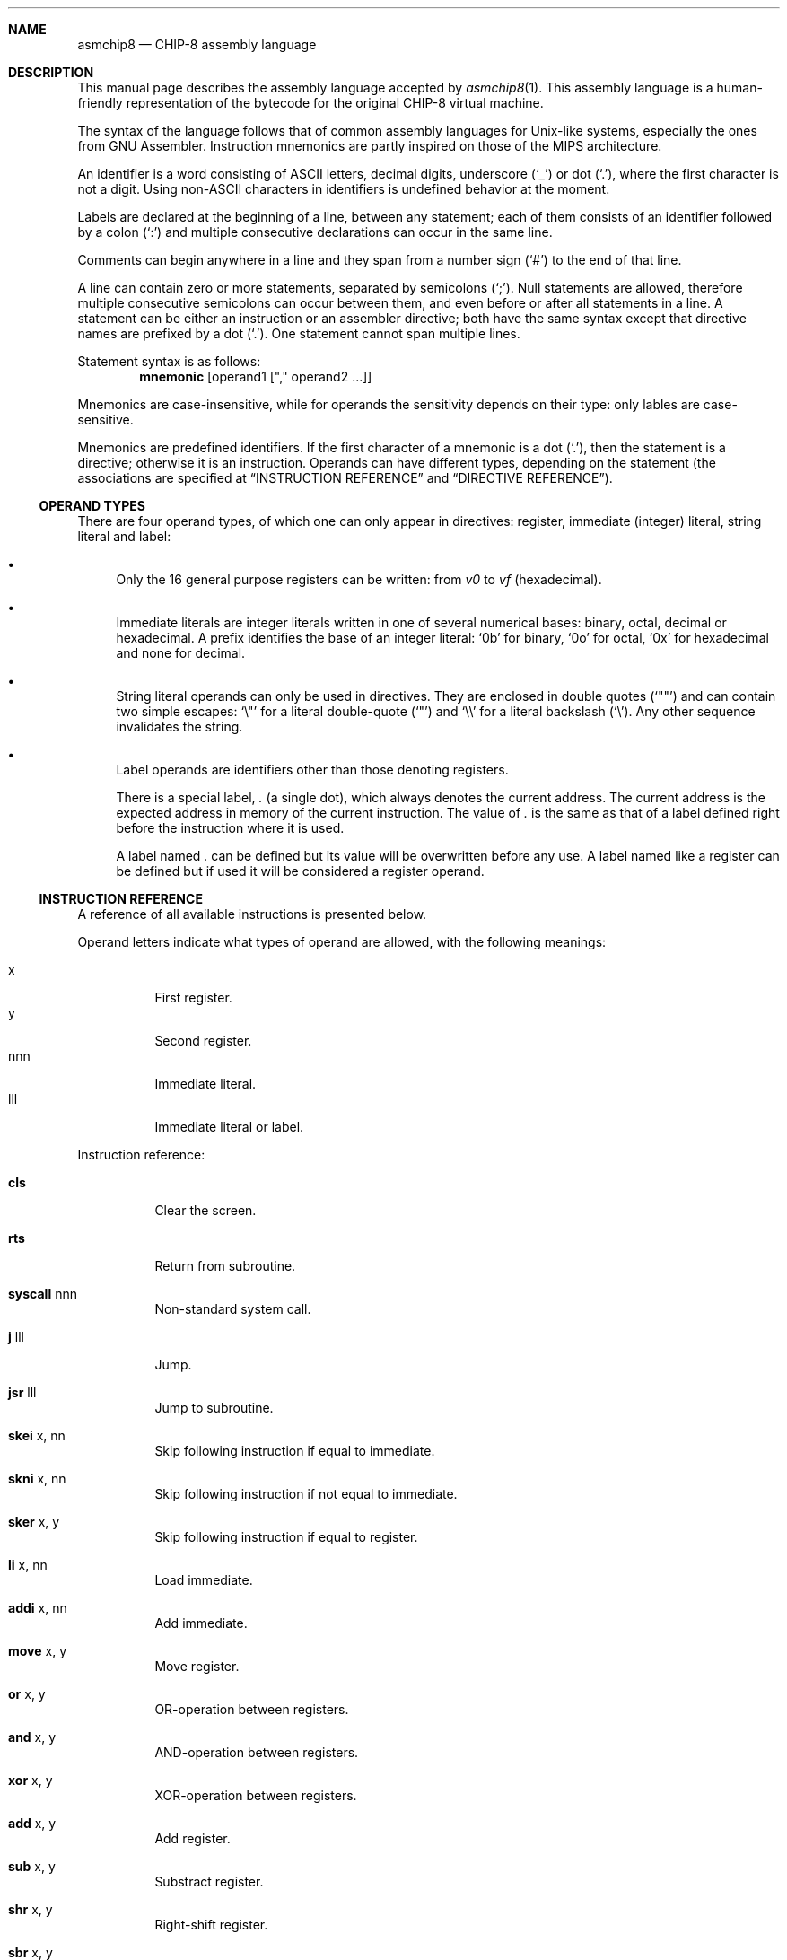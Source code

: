 .Dd October 5, 2022
.Dt ASMCHIP8 5
.
.Sh NAME
.Nm asmchip8
.Nd CHIP-8 assembly language
.
.Sh DESCRIPTION
This manual page describes the assembly language accepted by
.Xr asmchip8 1 .
This assembly language is a human-friendly representation of the bytecode for the original CHIP-8 virtual machine.
.Pp
The syntax of the language follows that of common assembly languages for Unix-like systems, especially the ones from GNU Assembler.
Instruction mnemonics are partly inspired on those of the MIPS architecture.
.Pp
An identifier is a word consisting of ASCII letters, decimal digits, underscore
.Ql ( _ )
or dot
.Ql ( \&. ) ,
where the first character is not a digit.
Using non-ASCII characters in identifiers is undefined behavior at the moment.
.Pp
Labels are declared at the beginning of a line, between any statement; each of them consists of an identifier followed by a colon
.Ql ( \&: )
and multiple consecutive declarations can occur in the same line.
.Pp
Comments can begin anywhere in a line and they span from a number sign
.Ql ( # )
to the end of that line.
.Pp
A line can contain zero or more statements, separated by semicolons
.Ql ( \&; ) .
Null statements are allowed, therefore multiple consecutive semicolons can occur between them, and even before or after all statements in a line.
A statement can be either an instruction or an assembler directive; both have the same syntax except that directive names are prefixed by a dot
.Ql ( \&. ) .
One statement cannot span multiple lines.
.Pp
Statement syntax is as follows:
.Dl mnemonic Op operand1 Op \(dq,\(dq operand2 ...
.Pp
Mnemonics are case-insensitive, while for operands the sensitivity depends on their type: only lables are case-sensitive.
.Pp
Mnemonics are predefined identifiers.
If the first character of a mnemonic is a dot
.Ql ( \&. ) ,
then the statement is a directive; otherwise it is an instruction.
Operands can have different types, depending on the statement (the associations are specified at
.Sx INSTRUCTION REFERENCE
and
.Sx DIRECTIVE REFERENCE ) .
.
.Ss OPERAND TYPES
There are four operand types, of which one can only appear in directives: register, immediate (integer) literal, string literal and label:
.Bl -bullet
.It
Only the 16 general purpose registers can be written: from
.Va v0
to
.Va vf
(hexadecimal).
.It
Immediate literals are integer literals written in one of several numerical bases: binary, octal, decimal or hexadecimal.
A prefix identifies the base of an integer literal:
.Ql 0b 
for binary,
.Ql 0o
for octal,
.Ql 0x
for hexadecimal and none for decimal.
.It
String literal operands can only be used in directives.
They are enclosed in double quotes
.Ql ( \(dq\(dq )
and can contain two simple escapes:
.Ql \e\(dq
for a literal double-quote
.Ql ( \(dq )
and
.Ql \e\e
for a literal backslash
.Ql ( \e ) .
Any other sequence invalidates the string.
.It
Label operands are identifiers other than those denoting registers.
.Pp
There is a special label,
.Va \&.
(a single dot), which always denotes the current address.
The current address is the expected address in memory of the current instruction.
The value of
.Va \&.
is the same as that of a label defined right before the instruction where it is used.
.Pp
A label named
.Va \&.
can be defined but its value will be overwritten before any use.
A label named like a register can be defined but if used it will be considered a register operand.
.El
.
.Ss INSTRUCTION REFERENCE
A reference of all available instructions is presented below.
.Pp
Operand letters indicate what types of operand are allowed, with the following meanings:
.Pp
.Bl -tag -compact
.It x
First register.
.It y
Second register.
.It nnn
Immediate literal.
.It lll
Immediate literal or label.
.El
.Pp
Instruction reference:
.Bl -tag
.It Ic cls
Clear the screen.
.It Ic rts
Return from subroutine.
.It Ic syscall No nnn
Non-standard system call.
.It Ic j No lll
Jump.
.It Ic jsr No lll
Jump to subroutine.
.It Ic skei No x, nn
Skip following instruction if equal to immediate.
.It Ic skni No x, nn
Skip following instruction if not equal to immediate.
.It Ic sker No x, y
Skip following instruction if equal to register.
.It Ic li No x, nn
Load immediate.
.It Ic addi No x, nn
Add immediate.
.It Ic move No x, y
Move register.
.It Ic or No x, y
OR-operation between registers.
.It Ic and No x, y
AND-operation between registers.
.It Ic xor No x, y
XOR-operation between registers.
.It Ic add No x, y
Add register.
.It Ic sub No x, y
Substract register.
.It Ic shr No x, y
Right-shift register.
.It Ic sbr No x, y
Reverse-substract register.
.It Ic shl No x, y
Left-shift register.
.It Ic sknr No x, y
Skip following instruction if not equal to register.
.It Ic la No lll
Load address to I register.
.It Ic jr0 No lll
Jump to register v0 with offset.
.It Ic rand
Random.
.It Ic draw No x, y, n
Draw sprite.
.It Ic skkp No x
Skip following instruction if key pressed.
.It Ic skku No x
Skip following instruction if key unpressed.
.It Ic mfdt No x
Move from delay timer.
.It Ic waitk No x
Wait for key.
.It Ic mtdt No x
Move to delay timer.
.It Ic mtst No x
Move to sound timer.
.It Ic addx No x
Add register to I register.
.It Ic font No x
Load font.
.It Ic bcd No x
Binary-coded decimal.
.It Ic sm No x
Store multiple.
.It Ic lm No x
Load multiple.
.El
.
.Ss DIRECTIVE REFERENCE
A reference of all available directives is presented below.
.Pp
Operands can be integer or string literals, noted by \(dqn\(dq and \(dqs\(dq respectively.
If a digit is present after an \(dqn\(dq, it indicates the maximum size in bytes of the operand.
Brackets (\(dq[]\(dq) mark optional components.
An ellipsis indicates that an operand can appear multiple teams, with commas (\(dq,\(dq) used as separators.
.Pp
Directive reference:
.Bl -tag
.It Ic .byte No n1...
Output one or more raw bytes.
.It Ic .2byte No n2...
Output one or more raw 2-byte values.
.It Ic .4byte No n4...
Output one or more raw 4-byte values.
.It Ic .8byte No n8...
Output one or more raw 8-byte values.
.It Ic .fill No n3[, n1[, n]]
Output a given amount of a constant value with a given size.
.It Ic .space No n3[, n1]
Output a given amount of a constant byte.
.It Ic .zero No n3
Output a given amount of zero bytes.
.It Ic .incbin No s[, n[, n]]
Include a binary file verbatim.
The first argument is the path, the second is the start offset (0 by default) and the third is the maximum count of bytes to include (by default, as much as possible).
.El
.
.Sh NOTES
Available directives are a strict subset of those in GNU Assembler.
In contrast with it, however, no synonyms are accepted.
When a directive imported from GNU Assembler was available under multiple names, only one was picked.
.Pp
None of the directives adds padding for alignment.
.Sh BUGS
.Bl -bullet
.It
Aliases to immediate literals are not possible.
Labels just point to memory references.
.El
